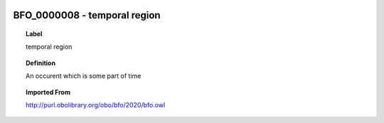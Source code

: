 
  .. index:: 
     single: BFO_0000008; temporal region
     single: temporal region; BFO_0000008

BFO_0000008 - temporal region
====================================================================================

.. topic:: Label

    temporal region

.. topic:: Definition

    An occurent which is some part of time

.. topic:: Imported From

    http://purl.obolibrary.org/obo/bfo/2020/bfo.owl

